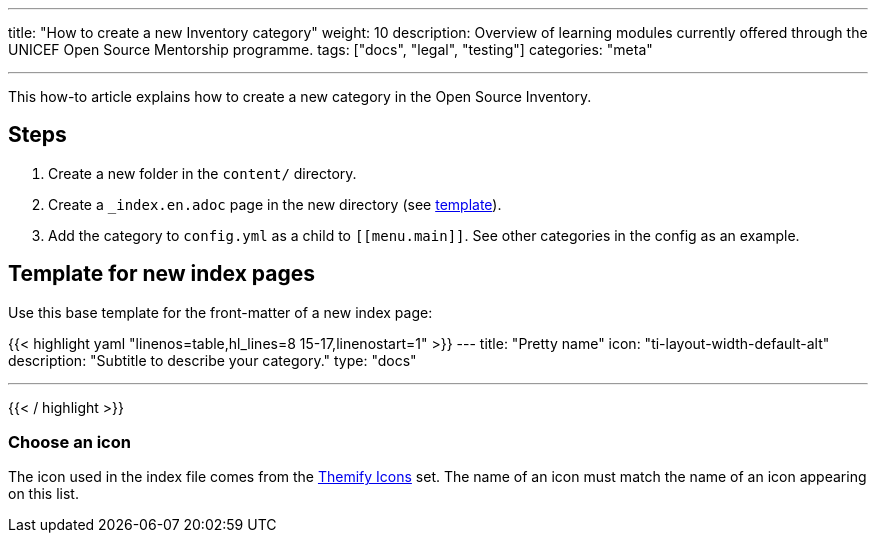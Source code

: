 ---
title: "How to create a new Inventory category"
weight: 10
description: Overview of learning modules currently offered through the UNICEF Open Source Mentorship programme.
tags: ["docs", "legal", "testing"]
categories: "meta"

---
:toc:

This how-to article explains how to create a new category in the Open Source Inventory.


[#steps]
== Steps

. Create a new folder in the `content/` directory.
. Create a `_index.en.adoc` page in the new directory (see link:#template[template]).
. Add the category to `config.yml` as a child to `++[[menu.main]]++`.
  See other categories in the config as an example.


[#template]
== Template for new index pages

Use this base template for the front-matter of a new index page:

{{< highlight yaml "linenos=table,hl_lines=8 15-17,linenostart=1" >}}
---
title: "Pretty name"
icon: "ti-layout-width-default-alt"
description: "Subtitle to describe your category."
type: "docs"

---
{{< / highlight >}}


[#template--choose-icon]
=== Choose an icon

The icon used in the index file comes from the https://themify.me/themify-icons[Themify Icons] set.
The name of an icon must match the name of an icon appearing on this list.
